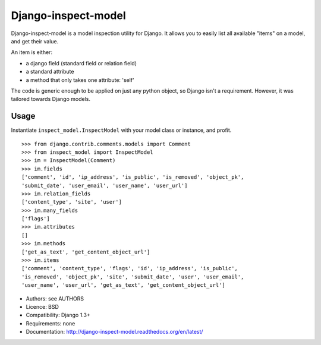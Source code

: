 Django-inspect-model
====================

Django-inspect-model is a model inspection utility for Django. It allows you to
easily list all available "items" on a model, and get their value.

An item is either:

* a django field (standard field or relation field)
* a standard attribute
* a method that only takes one attribute: 'self'

The code is generic enough to be applied on just any python object, so Django
isn't a requirement. However, it was tailored towards Django models.

Usage
-----

Instantiate ``inspect_model.InspectModel`` with your model class or instance, and profit.

::

    >>> from django.contrib.comments.models import Comment
    >>> from inspect_model import InspectModel
    >>> im = InspectModel(Comment)
    >>> im.fields
    ['comment', 'id', 'ip_address', 'is_public', 'is_removed', 'object_pk',
    'submit_date', 'user_email', 'user_name', 'user_url']
    >>> im.relation_fields
    ['content_type', 'site', 'user']
    >>> im.many_fields
    ['flags']
    >>> im.attributes
    []
    >>> im.methods
    ['get_as_text', 'get_content_object_url']
    >>> im.items
    ['comment', 'content_type', 'flags', 'id', 'ip_address', 'is_public',
    'is_removed', 'object_pk', 'site', 'submit_date', 'user', 'user_email',
    'user_name', 'user_url', 'get_as_text', 'get_content_object_url']

* Authors: see AUTHORS
* Licence: BSD
* Compatibility: Django 1.3+
* Requirements: none
* Documentation: http://django-inspect-model.readthedocs.org/en/latest/
